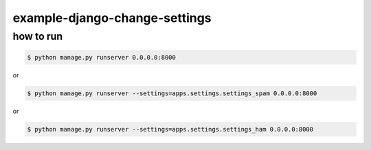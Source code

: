 ==============================
example-django-change-settings
==============================

how to run
==========

.. code-block:: console

   $ python manage.py runserver 0.0.0.0:8000

or

.. code-block:: console

   $ python manage.py runserver --settings=apps.settings.settings_spam 0.0.0.0:8000

or

.. code-block:: console

   $ python manage.py runserver --settings=apps.settings.settings_ham 0.0.0.0:8000
